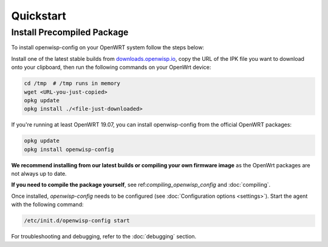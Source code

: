 Quickstart
==========

Install Precompiled Package
---------------------------

To install openwisp-config on your OpenWRT system follow the steps below:

Install one of the latest stable builds from `downloads.openwisp.io
<http://downloads.openwisp.io/?prefix=openwisp-config/>`_, copy the URL of
the IPK file you want to download onto your clipboard, then run the
following commands on your OpenWrt device:

.. code-block:: bash

    cd /tmp  # /tmp runs in memory
    wget <URL-you-just-copied>
    opkg update
    opkg install ./<file-just-downloaded>

If you're running at least OpenWRT 19.07, you can install openwisp-config
from the official OpenWRT packages:

.. code-block:: bash

    opkg update
    opkg install openwisp-config

**We recommend installing from our latest builds or compiling your own
firmware image** as the OpenWrt packages are not always up to date.

**If you need to compile the package yourself**, see
ref:`compiling_openwisp_config` and :doc:`compiling`.

Once installed, *openwisp-config* needs to be configured (see
:doc:`Configuration options <settings>`). Start the agent with the
following command:

.. code-block::

    /etc/init.d/openwisp-config start

For troubleshooting and debugging, refer to the :doc:`debugging` section.
